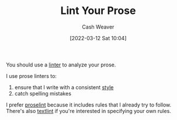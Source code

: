 :PROPERTIES:
:ID:       6a5b1ddb-40c7-424a-9a57-68afbf45a9d5
:END:
#+title: Lint Your Prose
#+author: Cash Weaver
#+date: [2022-03-12 Sat 10:04]
#+startup: overview
#+filetags: :concept:

You should use a [[id:bb5a1f30-1733-41b5-9c34-bcac7f8cb701][linter]] to analyze your prose.

I use prose linters to:

1. ensure that I write with a consistent [[id:05911fff-a79b-4462-bf6d-a3cec4e1c9f2][style]]
2. catch spelling mistakes

I prefer [[github:amperser/proselint][proselint]] because it includes rules that I already try to follow. There's also [[github:textlint/textlint][textlint]] if you're interested in specifying your own rules.
* Anki :noexport:
:PROPERTIES:
:ANKI_DECK: Default
:END:
